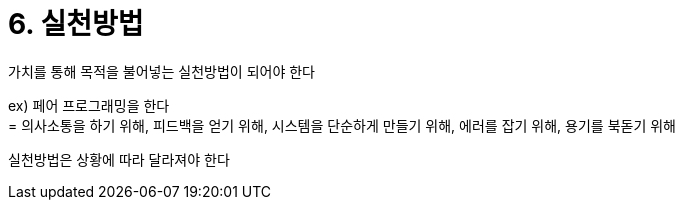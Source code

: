 = 6. 실천방법

가치를 통해 목적을 불어넣는 실천방법이 되어야 한다

ex) 페어 프로그래밍을 한다 +
= 의사소통을 하기 위해, 피드백을 얻기 위해, 시스템을 단순하게 만들기 위해, 에러를 잡기 위해, 용기를 북돋기 위해

실천방법은 상황에 따라 달라져야 한다